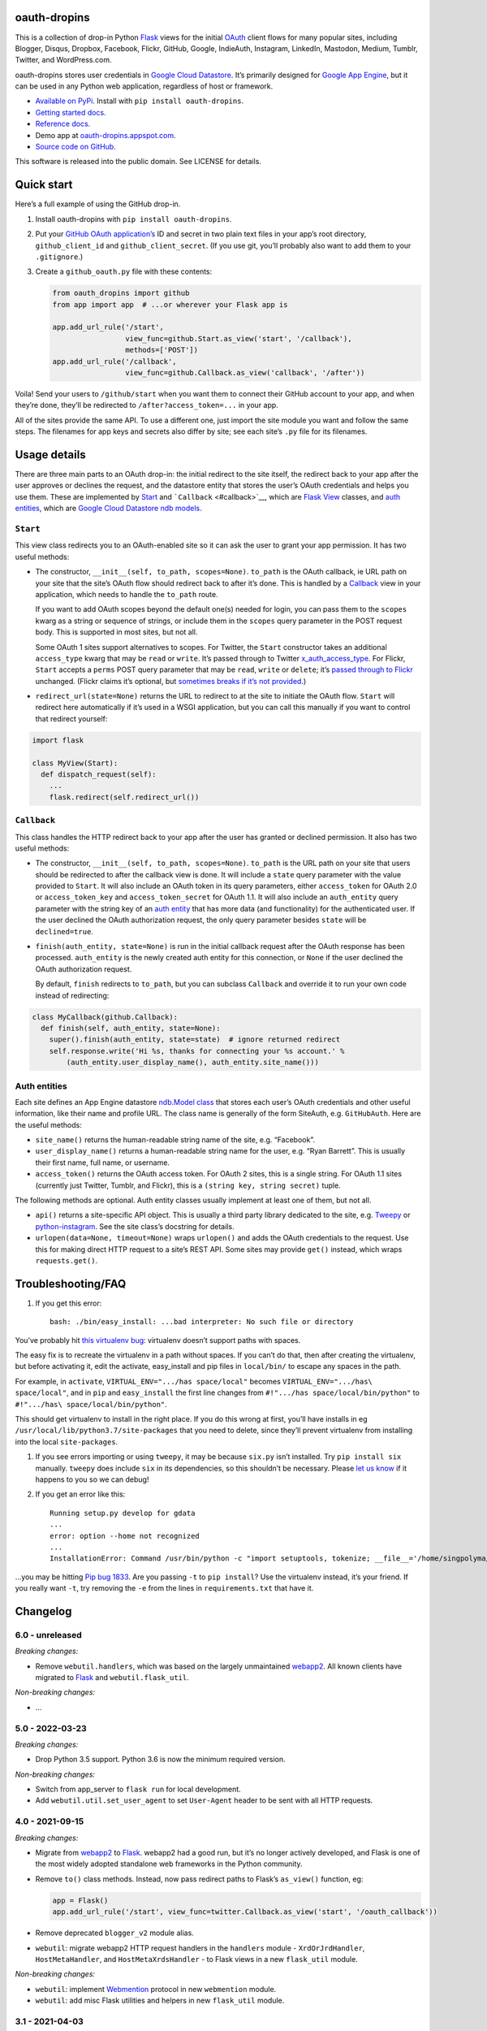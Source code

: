 oauth-dropins
-------------

This is a collection of drop-in Python
`Flask <https://flask.palletsprojects.com/>`__ views for the initial
`OAuth <http://oauth.net/>`__ client flows for many popular sites,
including Blogger, Disqus, Dropbox, Facebook, Flickr, GitHub, Google,
IndieAuth, Instagram, LinkedIn, Mastodon, Medium, Tumblr, Twitter, and
WordPress.com.

oauth-dropins stores user credentials in `Google Cloud
Datastore <https://cloud.google.com/datastore/>`__. It’s primarily
designed for `Google App Engine <https://appengine.google.com/>`__, but
it can be used in any Python web application, regardless of host or
framework.

-  `Available on PyPi. <https://pypi.python.org/pypi/oauth-dropins/>`__
   Install with ``pip install oauth-dropins``.
-  `Getting started docs. <#quick-start>`__
-  `Reference
   docs. <https://oauth-dropins.readthedocs.io/en/latest/source/oauth_dropins.html>`__
-  Demo app at
   `oauth-dropins.appspot.com <http://oauth-dropins.appspot.com/>`__.
-  `Source code on
   GitHub. <https://github.com/snarfed/oauth-dropins/>`__

This software is released into the public domain. See LICENSE for
details.

Quick start
-----------

Here’s a full example of using the GitHub drop-in.

1. Install oauth-dropins with ``pip install oauth-dropins``.

2. Put your `GitHub OAuth
   application’s <https://docs.github.com/en/developers/apps/building-oauth-apps/creating-an-oauth-app>`__
   ID and secret in two plain text files in your app’s root directory,
   ``github_client_id`` and ``github_client_secret``. (If you use git,
   you’ll probably also want to add them to your ``.gitignore``.)

3. Create a ``github_oauth.py`` file with these contents:

   .. code:: python

      from oauth_dropins import github
      from app import app  # ...or wherever your Flask app is

      app.add_url_rule('/start',
                       view_func=github.Start.as_view('start', '/callback'),
                       methods=['POST'])
      app.add_url_rule('/callback',
                       view_func=github.Callback.as_view('callback', '/after'))

Voila! Send your users to ``/github/start`` when you want them to
connect their GitHub account to your app, and when they’re done, they’ll
be redirected to ``/after?access_token=...`` in your app.

All of the sites provide the same API. To use a different one, just
import the site module you want and follow the same steps. The filenames
for app keys and secrets also differ by site; see each site’s ``.py``
file for its filenames.

Usage details
-------------

There are three main parts to an OAuth drop-in: the initial redirect to
the site itself, the redirect back to your app after the user approves
or declines the request, and the datastore entity that stores the user’s
OAuth credentials and helps you use them. These are implemented by
`Start <#start>`__ and ```Callback`` <#callback>`__, which are
`Flask <https://flask.palletsprojects.com/>`__
`View <https://flask.palletsprojects.com/en/2.0.x/api/#flask.views.View>`__
classes, and `auth entities <#auth-entities>`__, which are `Google Cloud
Datastore <https://cloud.google.com/datastore/>`__ `ndb
models <https://googleapis.dev/python/python-ndb/latest/model.html>`__.

``Start``
~~~~~~~~~

This view class redirects you to an OAuth-enabled site so it can ask the
user to grant your app permission. It has two useful methods:

-  The constructor, ``__init__(self, to_path, scopes=None)``.
   ``to_path`` is the OAuth callback, ie URL path on your site that the
   site’s OAuth flow should redirect back to after it’s done. This is
   handled by a `Callback <#callback>`__ view in your application,
   which needs to handle the ``to_path`` route.

   If you want to add OAuth scopes beyond the default one(s) needed for
   login, you can pass them to the ``scopes`` kwarg as a string or
   sequence of strings, or include them in the ``scopes`` query
   parameter in the POST request body. This is supported in most sites,
   but not all.

   Some OAuth 1 sites support alternatives to scopes. For Twitter, the
   ``Start`` constructor takes an additional ``access_type`` kwarg that
   may be ``read`` or ``write``. It’s passed through to Twitter
   `x_auth_access_type <https://dev.twitter.com/docs/api/1/post/oauth/request_token>`__.
   For Flickr, ``Start`` accepts a ``perms`` POST query parameter that
   may be ``read``, ``write`` or ``delete``; it’s `passed through to
   Flickr <https://www.flickr.com/services/api/auth.oauth.html#authorization>`__
   unchanged. (Flickr claims it’s optional, but `sometimes breaks if
   it’s not
   provided. <http://stackoverflow.com/questions/6517317/flickr-api-error-when-oauth>`__)

-  ``redirect_url(state=None)`` returns the URL to redirect to at the
   site to initiate the OAuth flow. ``Start`` will redirect here
   automatically if it’s used in a WSGI application, but you can call
   this manually if you want to control that redirect yourself:

.. code:: python

   import flask

   class MyView(Start):
     def dispatch_request(self):
       ...
       flask.redirect(self.redirect_url())

``Callback``
~~~~~~~~~~~~

This class handles the HTTP redirect back to your app after the user has
granted or declined permission. It also has two useful methods:

-  The constructor, ``__init__(self, to_path, scopes=None)``.
   ``to_path`` is the URL path on your site that users should be
   redirected to after the callback view is done. It will include a
   ``state`` query parameter with the value provided to ``Start``. It
   will also include an OAuth token in its query parameters, either
   ``access_token`` for OAuth 2.0 or ``access_token_key`` and
   ``access_token_secret`` for OAuth 1.1. It will also include an
   ``auth_entity`` query parameter with the string key of an `auth
   entity <#auth-entities>`__ that has more data (and functionality) for
   the authenticated user. If the user declined the OAuth authorization
   request, the only query parameter besides ``state`` will be
   ``declined=true``.

-  ``finish(auth_entity, state=None)`` is run in the initial callback
   request after the OAuth response has been processed. ``auth_entity``
   is the newly created auth entity for this connection, or ``None`` if
   the user declined the OAuth authorization request.

   By default, ``finish`` redirects to ``to_path``, but you can subclass
   ``Callback`` and override it to run your own code instead of
   redirecting:

.. code:: python

   class MyCallback(github.Callback):
     def finish(self, auth_entity, state=None):
       super().finish(auth_entity, state=state)  # ignore returned redirect
       self.response.write('Hi %s, thanks for connecting your %s account.' %
           (auth_entity.user_display_name(), auth_entity.site_name()))

Auth entities
~~~~~~~~~~~~~

Each site defines an App Engine datastore `ndb.Model
class <https://developers.google.com/appengine/docs/python/datastore/entities#Python_Kinds_and_identifiers>`__
that stores each user’s OAuth credentials and other useful information,
like their name and profile URL. The class name is generally of the form
SiteAuth, e.g. ``GitHubAuth``. Here are the useful methods:

-  ``site_name()`` returns the human-readable string name of the site,
   e.g. “Facebook”.

-  ``user_display_name()`` returns a human-readable string name for the
   user, e.g. “Ryan Barrett”. This is usually their first name, full
   name, or username.

-  ``access_token()`` returns the OAuth access token. For OAuth 2 sites,
   this is a single string. For OAuth 1.1 sites (currently just Twitter,
   Tumblr, and Flickr), this is a ``(string key, string secret)`` tuple.

The following methods are optional. Auth entity classes usually
implement at least one of them, but not all.

-  ``api()`` returns a site-specific API object. This is usually a third
   party library dedicated to the site,
   e.g. `Tweepy <https://github.com/tweepy/tweepy>`__ or
   `python-instagram <https://github.com/Instagram/python-instagram>`__.
   See the site class’s docstring for details.

-  ``urlopen(data=None, timeout=None)`` wraps ``urlopen()`` and adds the
   OAuth credentials to the request. Use this for making direct HTTP
   request to a site’s REST API. Some sites may provide ``get()``
   instead, which wraps ``requests.get()``.

Troubleshooting/FAQ
-------------------

1. If you get this error:

   ::

      bash: ./bin/easy_install: ...bad interpreter: No such file or directory

You’ve probably hit `this virtualenv
bug <https://github.com/pypa/virtualenv/issues/53>`__: virtualenv
doesn’t support paths with spaces.

The easy fix is to recreate the virtualenv in a path without spaces. If
you can’t do that, then after creating the virtualenv, but before
activating it, edit the activate, easy_install and pip files in
``local/bin/`` to escape any spaces in the path.

For example, in ``activate``, ``VIRTUAL_ENV=".../has space/local"``
becomes ``VIRTUAL_ENV=".../has\ space/local"``, and in ``pip`` and
``easy_install`` the first line changes from
``#!".../has space/local/bin/python"`` to
``#!".../has\ space/local/bin/python"``.

This should get virtualenv to install in the right place. If you do this
wrong at first, you’ll have installs in eg
``/usr/local/lib/python3.7/site-packages`` that you need to delete,
since they’ll prevent virtualenv from installing into the local
``site-packages``.

1. If you see errors importing or using ``tweepy``, it may be because
   ``six.py`` isn’t installed. Try ``pip install six`` manually.
   ``tweepy`` does include ``six`` in its dependencies, so this
   shouldn’t be necessary. Please `let us
   know <https://github.com/snarfed/oauth-dropins/issues>`__ if it
   happens to you so we can debug!

2. If you get an error like this:

   ::

      Running setup.py develop for gdata
      ...
      error: option --home not recognized
      ...
      InstallationError: Command /usr/bin/python -c "import setuptools, tokenize; __file__='/home/singpolyma/src/bridgy/src/gdata/setup.py'; exec(compile(getattr(tokenize, 'open', open)(__file__).read().replace('\r\n', '\n'), __file__, 'exec'))" develop --no-deps --home=/tmp/tmprBISz_ failed with error code 1 in .../src/gdata

…you may be hitting `Pip bug
1833 <https://github.com/pypa/pip/issues/1833>`__. Are you passing
``-t`` to ``pip install``? Use the virtualenv instead, it’s your friend.
If you really want ``-t``, try removing the ``-e`` from the lines in
``requirements.txt`` that have it.

Changelog
---------

6.0 - unreleased
~~~~~~~~~~~~~~~~

*Breaking changes:*

-  Remove ``webutil.handlers``, which was based on the largely
   unmaintained
   `webapp2 <https://github.com/GoogleCloudPlatform/webapp2>`__. All
   known clients have migrated to
   `Flask <https://palletsprojects.com/p/flask/>`__ and
   ``webutil.flask_util``.

*Non-breaking changes:*

-  …

5.0 - 2022-03-23
~~~~~~~~~~~~~~~~

*Breaking changes:*

-  Drop Python 3.5 support. Python 3.6 is now the minimum required
   version.

*Non-breaking changes:*

-  Switch from app_server to ``flask run`` for local development.
-  Add ``webutil.util.set_user_agent`` to set ``User-Agent`` header to
   be sent with all HTTP requests.

.. _section-1:

4.0 - 2021-09-15
~~~~~~~~~~~~~~~~

*Breaking changes:*

-  Migrate from
   `webapp2 <https://github.com/GoogleCloudPlatform/webapp2/>`__ to
   `Flask <https://flask.palletsprojects.com/>`__. webapp2 had a good
   run, but it’s no longer actively developed, and Flask is one of the
   most widely adopted standalone web frameworks in the Python
   community.

-  Remove ``to()`` class methods. Instead, now pass redirect paths to
   Flask’s ``as_view()`` function, eg:

   .. code:: py

      app = Flask()
      app.add_url_rule('/start', view_func=twitter.Callback.as_view('start', '/oauth_callback'))

-  Remove deprecated ``blogger_v2`` module alias.

-  ``webutil``: migrate webapp2 HTTP request handlers in the
   ``handlers`` module - ``XrdOrJrdHandler``, ``HostMetaHandler``, and
   ``HostMetaXrdsHandler`` - to Flask views in a new ``flask_util``
   module.

*Non-breaking changes:*

-  ``webutil``: implement `Webmention <https://webmention.net/>`__
   protocol in new ``webmention`` module.
-  ``webutil``: add misc Flask utilities and helpers in new
   ``flask_util`` module.

.. _section-2:

3.1 - 2021-04-03
~~~~~~~~~~~~~~~~

-  Add Python 3.8 support, drop 3.3 and 3.4. Python 3.5 is now the
   minimum required version.
-  Add `Pixelfed <https://pixelfed.org/>`__ support, heavily based on
   Mastodon.
-  Add `Reddit <https://pixelfed.org/>`__ support. Thanks `Will
   Stedden <https://bonkerfield.org/>`__!
-  WordPress.com:

   -  Handle errors from access token request.

.. _section-3:

3.0 - 2020-03-14
~~~~~~~~~~~~~~~~

*Breaking changes:*

-  *Python 2 is no longer supported!* Including the `App Engine Standard
   Python 2
   runtime <https://cloud.google.com/appengine/docs/standard/python/>`__.
   On the plus side, the `Python 3
   runtimes <https://cloud.google.com/appengine/docs/standard/python3/>`__,
   both
   `Standard <https://cloud.google.com/appengine/docs/standard/python3/>`__
   and
   `Flexible <https://cloud.google.com/appengine/docs/flexible/python/>`__,
   are now supported.
-  Replace ``handlers.memcache_response()``, which used Python 2 App
   Engine’s memcache service, with ``cache_response()``, which uses
   local runtime memory.
-  Remove the ``handlers.TemplateHandler.USE_APPENGINE_WEBAPP`` toggle
   to use Python 2 App Engine’s
   ``google.appengine.ext.webapp2.template`` instead of Jinja.
-  Blogger:

   -  Login is now based on `Google
      Sign-In <https://developers.google.com/identity/>`__. The
      ``api_from_creds()``, ``creds()``, and ``http()`` methods have
      been removed. Use the remaining ``api()`` method to get a
      ``BloggerClient``, or ``access_token()`` to make API calls
      manually.

-  Google:

   -  Replace ``GoogleAuth`` with the new ``GoogleUser`` NDB model
      class, which `doesn’t depend on the deprecated
      oauth2client <https://google-auth.readthedocs.io/en/latest/oauth2client-deprecation.html>`__.
   -  Drop ``http()`` method (which returned an ``httplib2.Http``).

-  Mastodon:

   -  ``StartHandler``: drop ``APP_NAME``/``APP_URL`` class attributes
      and ``app_name``/``app_url`` kwargs in the ``to()`` method and
      replace them with new ``app_name()``/``app_url()`` methods that
      subclasses should override, since they often depend on WSGI
      environment variables like ``HTTP_HOST`` and ``SERVER_NAME`` that
      are available during requests but not at runtime startup.

-  ``webutil``:

   -  Drop ``handlers.memcache_response()`` since the Python 3 runtime
      doesn’t include memcache.
   -  Drop ``handlers.TemplateHandler`` support for ``webapp2.template``
      via ``USE_APPENGINE_WEBAPP``, since the Python 3 runtime doesn’t
      include ``webapp2`` built in.
   -  Remove ``cache`` and ``fail_cache_time_secs`` kwargs from
      ``util.follow_redirects()``. Caching is now built in. You can
      bypass the cache with ``follow_redirects.__wrapped__()``.
      `Details. <https://cachetools.readthedocs.io/en/stable/#cachetools.cached>`__

Non-breaking changes:

-  Add Meetup support. (Thanks `Jamie Tanna <https://www.jvt.me/>`__!)
-  Blogger, Google:

   -  The ``state`` query parameter now works!

-  Add new ``outer_classes`` kwarg to ``button_html()`` for the outer
   ``<div>``, eg as Bootstrap columns.
-  Add new ``image_file`` kwarg to ``StartHandler.button_html()``

.. _section-4:

2.2 - 2019-11-01
~~~~~~~~~~~~~~~~

-  Add LinkedIn and Mastodon!
-  Add Python 3.7 support, and improve overall Python 3 compatibility.
-  Add new ``button_html()`` method to all ``StartHandler`` classes.
   Generates the same button HTML and styling as on
   `oauth-dropins.appspot.com <https://oauth-dropins.appspot.com/>`__.
-  Blogger: rename module from ``blogger_v2`` to ``blogger``. The
   ``blogger_v2`` module name is still available as an alias,
   implemented via symlink, but is now deprecated.
-  Dropbox: fix crash with unicode header value.
-  Google: fix crash when user object doesn’t have ``name`` field.
-  Facebook: `upgrade Graph API version from 2.10 to
   4.0. <https://developers.facebook.com/docs/graph-api/changelog>`__
-  Update a number of dependencies.
-  Switch from Python’s built in ``json`` module to
   `ujson <https://github.com/esnme/ultrajson/>`__ (built into App
   Engine) to speed up JSON parsing and encoding.

.. _section-5:

2.0 - 2019-02-25
~~~~~~~~~~~~~~~~

-  *Breaking change*: switch from `Google+
   Sign-In <https://developers.google.com/+/web/signin/>`__ (`which
   shuts down in
   March <https://developers.google.com/+/api-shutdown>`__) to `Google
   Sign-In <https://developers.google.com/identity/>`__. Notably, this
   removes the ``googleplus`` module and adds a new ``google_signin``
   module, renames the ``GooglePlusAuth`` class to ``GoogleAuth``, and
   removes its ``api()`` method. Otherwise, the implementation is mostly
   the same.
-  webutil.logs: return HTTP 400 if ``start_time`` is before 2008-04-01
   (App Engine’s rough launch window).

.. _section-6:

1.14 - 2018-11-12
~~~~~~~~~~~~~~~~~

-  Fix dev_appserver in Cloud SDK 219 / ``app-engine-python`` 1.9.76 and
   onward.
   `Background. <https://issuetracker.google.com/issues/117145272#comment25>`__
-  Upgrade ``google-api-python-client`` from 1.6.3 to 1.7.4 to `stop
   using the global HTTP Batch
   endpoint <https://developers.googleblog.com/2018/03/discontinuing-support-for-json-rpc-and.html>`__.
-  Other minor internal updates.

.. _section-7:

1.13 - 2018-08-08
~~~~~~~~~~~~~~~~~

-  IndieAuth: support JSON code verification responses as well as
   form-encoded
   (`snarfed/bridgy#809 <https://github.com/snarfed/bridgy/issues/809>`__).

.. _section-8:

1.12 - 2018-03-24
~~~~~~~~~~~~~~~~~

-  More Python 3 updates and bug fixes in webutil.util.

.. _section-9:

1.11 - 2018-03-08
~~~~~~~~~~~~~~~~~

-  Add GitHub!
-  Facebook:

   -  Pass ``state`` to the initial OAuth endpoint directly, instead of
      encoding it into the redirect URL, so the redirect can `match the
      Strict Mode
      whitelist <https://developers.facebook.com/blog/post/2017/12/18/strict-uri-matching/>`__.

-  Add Python 3 support to webutil.util!
-  Add humanize dependency for webutil.logs.

.. _section-10:

1.10 - 2017-12-10
~~~~~~~~~~~~~~~~~

Mostly just internal changes to webutil to support granary v1.10.

.. _section-11:

1.9 - 2017-10-24
~~~~~~~~~~~~~~~~

Mostly just internal changes to webutil to support granary v1.9.

-  Flickr:

   -  Handle punctuation in error messages.

.. _section-12:

1.8 - 2017-08-29
~~~~~~~~~~~~~~~~

-  Facebook:

   -  Upgrade Graph API from v2.6 to v2.10.

-  Flickr:

   -  Fix broken ``FlickrAuth.urlopen()`` method.

-  Medium:

   -  Bug fix for Medium OAuth callback error handling.

-  IndieAuth:

   -  Store authorization endpoint in state instead of rediscovering it
      from ``me`` parameter, `which is going
      away <https://github.com/aaronpk/IndieAuth.com/issues/167>`__.

.. _section-13:

1.7 - 2017-02-27
~~~~~~~~~~~~~~~~

-  Updates to bundled webutil library, notably WideUnicode class.

.. _section-14:

1.6 - 2016-11-21
~~~~~~~~~~~~~~~~

-  Add auto-generated docs with Sphinx. Published at
   `oauth-dropins.readthedocs.io <http://oauth-dropins.readthedocs.io/>`__.
-  Fix Dropbox bug with fetching access token.

.. _section-15:

1.5 - 2016-08-25
~~~~~~~~~~~~~~~~

-  Add `Medium <https://medium.com/>`__.

.. _section-16:

1.4 - 2016-06-27
~~~~~~~~~~~~~~~~

-  Upgrade Facebook API from v2.2 to v2.6.

.. _section-17:

1.3 - 2016-04-07
~~~~~~~~~~~~~~~~

-  Add `IndieAuth <https://indieauth.com/>`__.
-  More consistent logging of HTTP requests.
-  Set up Coveralls.

.. _section-18:

1.2 - 2016-01-11
~~~~~~~~~~~~~~~~

-  Flickr:

   -  Add upload method.
   -  Improve error handling and logging.

-  Bug fixes and cleanup for constructing scope strings.
-  Add developer setup and troubleshooting docs.
-  Set up CircleCI.

.. _section-19:

1.1 - 2015-09-06
~~~~~~~~~~~~~~~~

-  Flickr: split out flickr_auth.py file.
-  Add a number of utility functions to webutil.

.. _section-20:

1.0 - 2015-06-27
~~~~~~~~~~~~~~~~

-  Initial PyPi release.

Development
-----------

First, fork and clone this repo. Then, you’ll need the `Google Cloud
SDK <https://cloud.google.com/sdk/>`__ with the
``gcloud-appengine-python`` and ``gcloud-appengine-python-extras``
`components <https://cloud.google.com/sdk/docs/components#additional_components>`__.
Once you have them, set up your environment by running these commands in
the repo root directory:

.. code:: shell

   gcloud config set project oauth-dropins
   git submodule init
   git submodule update
   python3 -m venv local
   source local/bin/activate
   pip install -r requirements.txt

Run the demo app locally with
`flask run <https://flask.palletsprojects.com/en/2.0.x/cli/#run-the-development-server>`__:

.. code:: shell

   gcloud beta emulators datastore start --no-store-on-disk --consistency=1.0 --host-port=localhost:8089 < /dev/null >& /dev/null &
   GAE_ENV=localdev FLASK_ENV=development flask run -p 8080

To deploy to production:

``gcloud -q beta app deploy --no-cache oauth-dropins *.yaml``

The docs are built with `Sphinx <http://sphinx-doc.org/>`__, including
`apidoc <http://www.sphinx-doc.org/en/stable/man/sphinx-apidoc.html>`__,
`autodoc <http://www.sphinx-doc.org/en/stable/ext/autodoc.html>`__, and
`napoleon <http://www.sphinx-doc.org/en/stable/ext/napoleon.html>`__.
Configuration is in
`docs/conf.py <https://github.com/snarfed/oauth-dropins/blob/master/docs/conf.py>`__
To build them, first install Sphinx with ``pip install sphinx``. (You
may want to do this outside your virtualenv; if so, you’ll need to
reconfigure it to see system packages with
``python3 -m venv --system-site-packages local``.) Then, run
`docs/build.sh <https://github.com/snarfed/oauth-dropins/blob/master/docs/build.sh>`__.

Release instructions
--------------------

Here’s how to package, test, and ship a new release. (Note that this is
`largely duplicated in granary’s readme
too <https://github.com/snarfed/granary#release-instructions>`__.)

1.  Run the unit tests.
    ``sh     source local/bin/activate.csh     gcloud beta emulators datastore start --no-store-on-disk --consistency=1.0 --host-port=localhost:8089 < /dev/null >& /dev/null &     sleep 2s     DATASTORE_EMULATOR_HOST=localhost:8081 DATASTORE_DATASET=oauth-dropins \       python3 -m unittest discover     kill %1     deactivate``
2.  Bump the version number in ``setup.py`` and ``docs/conf.py``.
    ``git grep`` the old version number to make sure it only appears in
    the changelog. Change the current changelog entry in ``README.md``
    for this new version from *unreleased* to the current date.
3.  Build the docs. If you added any new modules, add them to the
    appropriate file(s) in ``docs/source/``. Then run
    ``./docs/build.sh``.
4.  ``git commit -am 'release vX.Y'``
5.  Upload to `test.pypi.org <https://test.pypi.org/>`__ for testing.
    ``sh     python3 setup.py clean build sdist     setenv ver X.Y     source local/bin/activate.csh     twine upload -r pypitest dist/oauth-dropins-$ver.tar.gz``
6.  Install from test.pypi.org.
    ``sh     cd /tmp     python3 -m venv local     source local/bin/activate.csh     pip3 install --upgrade pip     # mf2py 1.1.2 on test.pypi.org is broken :(     pip3 install mf2py     pip3 install -i https://test.pypi.org/simple --extra-index-url https://pypi.org/simple oauth-dropins     deactivate``
7.  Smoke test that the code trivially loads and runs.
    ``sh     source local/bin/activate.csh     python3     # run test code below     deactivate``
    Test code to paste into the interpreter:
    ``py     from oauth_dropins.webutil import util     util.__file__     util.UrlCanonicalizer()('http://asdf.com')     # should print 'https://asdf.com/'     exit()``
8.  Tag the release in git. In the tag message editor, delete the
    generated comments at bottom, leave the first line blank (to omit
    the release “title” in github), put ``### Notable changes`` on the
    second line, then copy and paste this version’s changelog contents
    below it.
    ``sh     git tag -a v$ver --cleanup=verbatim     git push     git push --tags``
9.  `Click here to draft a new release on
    GitHub. <https://github.com/snarfed/oauth-dropins/releases/new>`__
    Enter ``vX.Y`` in the *Tag version* box. Leave *Release title*
    empty. Copy ``### Notable changes`` and the changelog contents into
    the description text box.
10. Upload to `pypi.org <https://pypi.org/>`__!
    ``sh     twine upload dist/oauth-dropins-$ver.tar.gz``

Related work
------------

-  `Loginpass <https://github.com/authlib/loginpass>`__/`Authlib <https://authlib.org/>`__
-  `Authomatic <https://authomatic.github.io/authomatic/>`__
-  `Python Social
   Auth <https://python-social-auth.readthedocs.io/en/latest/>`__
-  `Authl <https://authl.readthedocs.io/en/stable/>`__

